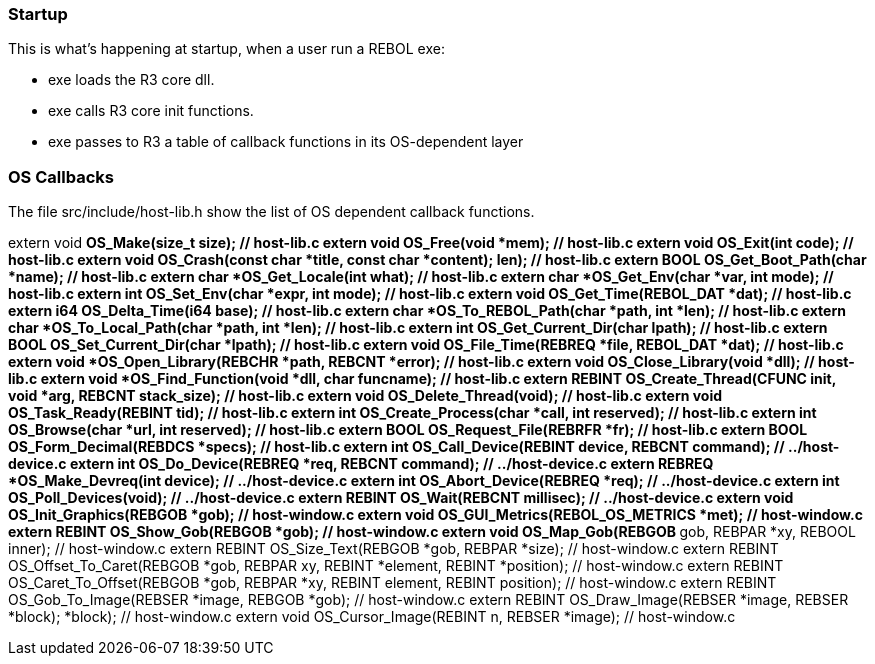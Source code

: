 
Startup
~~~~~~~

This is what's happening at startup, when a user run a REBOL exe:

* exe loads the R3 core dll.
* exe calls R3 core init functions.
* exe passes to R3 a table of callback functions in its OS-dependent
layer


OS Callbacks
~~~~~~~~~~~~

The file src/include/host-lib.h show the list of OS dependent callback
functions.

extern void *OS_Make(size_t size); // host-lib.c extern void
OS_Free(void *mem); // host-lib.c extern void OS_Exit(int code); //
host-lib.c extern void OS_Crash(const char *title, const char *content);
// host-lib.c extern char *OS_Form_Error(int errnum, char *str, int
len); // host-lib.c extern BOOL OS_Get_Boot_Path(char *name); //
host-lib.c extern char *OS_Get_Locale(int what); // host-lib.c extern
char *OS_Get_Env(char *var, int mode); // host-lib.c extern int
OS_Set_Env(char *expr, int mode); // host-lib.c extern void
OS_Get_Time(REBOL_DAT *dat); // host-lib.c extern i64 OS_Delta_Time(i64
base); // host-lib.c extern char *OS_To_REBOL_Path(char *path, int
*len); // host-lib.c extern char *OS_To_Local_Path(char *path, int
*len); // host-lib.c extern int OS_Get_Current_Dir(char **lpath); //
host-lib.c extern BOOL OS_Set_Current_Dir(char *lpath); // host-lib.c
extern void OS_File_Time(REBREQ *file, REBOL_DAT *dat); // host-lib.c
extern void *OS_Open_Library(REBCHR *path, REBCNT *error); // host-lib.c
extern void OS_Close_Library(void *dll); // host-lib.c extern void
*OS_Find_Function(void *dll, char* funcname); // host-lib.c extern
REBINT OS_Create_Thread(CFUNC init, void *arg, REBCNT stack_size); //
host-lib.c extern void OS_Delete_Thread(void); // host-lib.c extern void
OS_Task_Ready(REBINT tid); // host-lib.c extern int
OS_Create_Process(char *call, int reserved); // host-lib.c extern int
OS_Browse(char *url, int reserved); // host-lib.c extern BOOL
OS_Request_File(REBRFR *fr); // host-lib.c extern BOOL
OS_Form_Decimal(REBDCS *specs); // host-lib.c extern int
OS_Call_Device(REBINT device, REBCNT command); // ../host-device.c
extern int OS_Do_Device(REBREQ *req, REBCNT command); //
../host-device.c extern REBREQ *OS_Make_Devreq(int device); //
../host-device.c extern int OS_Abort_Device(REBREQ *req); //
../host-device.c extern int OS_Poll_Devices(void); // ../host-device.c
extern REBINT OS_Wait(REBCNT millisec); // ../host-device.c extern void
OS_Init_Graphics(REBGOB *gob); // host-window.c extern void
OS_GUI_Metrics(REBOL_OS_METRICS *met); // host-window.c extern REBINT
OS_Show_Gob(REBGOB *gob); // host-window.c extern void OS_Map_Gob(REBGOB
**gob, REBPAR *xy, REBOOL inner); // host-window.c extern REBINT
OS_Size_Text(REBGOB *gob, REBPAR *size); // host-window.c extern REBINT
OS_Offset_To_Caret(REBGOB *gob, REBPAR xy, REBINT *element, REBINT
*position); // host-window.c extern REBINT OS_Caret_To_Offset(REBGOB
*gob, REBPAR *xy, REBINT element, REBINT position); // host-window.c
extern REBINT OS_Gob_To_Image(REBSER *image, REBGOB *gob); //
host-window.c extern REBINT OS_Draw_Image(REBSER *image, REBSER *block);
// host-window.c extern REBINT OS_Effect_Image(REBSER *image, REBSER
*block); // host-window.c extern void OS_Cursor_Image(REBINT n, REBSER
*image); // host-window.c 